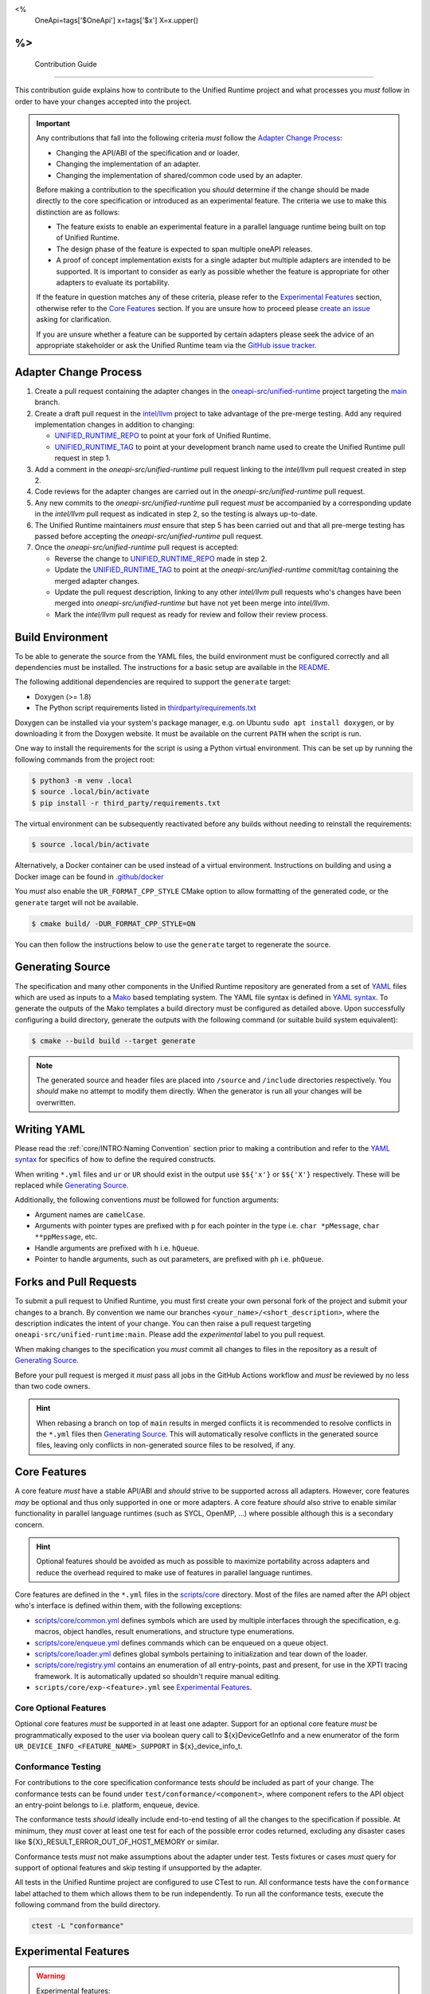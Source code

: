 <%
    OneApi=tags['$OneApi']
    x=tags['$x']
    X=x.upper()
%>
====================
 Contribution Guide
====================

This contribution guide explains how to contribute to the Unified Runtime
project and what processes you *must* follow in order to have your changes
accepted into the project.

.. important::

    Any contributions that fall into the following criteria *must* follow the
    `Adapter Change Process`_:

    *   Changing the API/ABI of the specification and or loader.

    *   Changing the implementation of an adapter.

    *   Changing the implementation of shared/common code used by an adapter.

    Before making a contribution to the specification you *should* determine if
    the change should be made directly to the core specification or introduced
    as an experimental feature. The criteria we use to make this distinction
    are as follows:

    *   The feature exists to enable an experimental feature in a parallel
        language runtime being built on top of Unified Runtime.

    *   The design phase of the feature is expected to span multiple oneAPI
        releases.

    *   A proof of concept implementation exists for a single adapter but
        multiple adapters are intended to be supported. It is important to
        consider as early as possible whether the feature is appropriate for
        other adapters to evaluate its portability.

    If the feature in question matches any of these criteria, please refer to
    the `Experimental Features`_ section, otherwise refer to the `Core
    Features`_ section. If you are unsure how to proceed please `create an
    issue <https://github.com/oneapi-src/unified-runtime/issues/new>`_ asking
    for clarification.

    If you are unsure whether a feature can be supported by certain adapters
    please seek the advice of an appropriate stakeholder or ask the Unified
    Runtime team via the `GitHub issue tracker
    <https://github.com/oneapi-src/unified-runtime/issues/new>`_.

Adapter Change Process
======================

1.  Create a pull request containing the adapter changes in the
    `oneapi-src/unified-runtime`_ project targeting the `main
    <https://github.com/oneapi-src/unified-runtime/tree/main>`_ branch.

2.  Create a draft pull request in the `intel/llvm`_ project to take advantage
    of the pre-merge testing. Add any required implementation changes in
    addition to changing:

    *   `UNIFIED_RUNTIME_REPO`_ to point at your fork of Unified Runtime.

    *   `UNIFIED_RUNTIME_TAG`_ to point at your development branch name used to
        create the Unified Runtime pull request in step 1.

3.  Add a comment in the *oneapi-src/unified-runtime* pull request linking to
    the *intel/llvm* pull request created in step 2.

4.  Code reviews for the adapter changes are carried out in the
    *oneapi-src/unified-runtime* pull request.

5.  Any new commits to the *oneapi-src/unified-runtime* pull request *must* be
    accompanied by a corresponding update in the *intel/llvm* pull request as
    indicated in step 2, so the testing is always up-to-date.

6.  The Unified Runtime maintainers *must* ensure that step 5 has been carried
    out and that all pre-merge testing has passed before accepting the
    *oneapi-src/unified-runtime* pull request.

7.  Once the *oneapi-src/unified-runtime* pull request is accepted:

    *   Reverse the change to `UNIFIED_RUNTIME_REPO`_ made in step 2.
    *   Update the `UNIFIED_RUNTIME_TAG`_ to point at the
        *oneapi-src/unified-runtime* commit/tag containing the merged adapter
        changes.
    *   Update the pull request description, linking to any other *intel/llvm*
        pull requests who's changes have been merged into
        *oneapi-src/unified-runtime* but have not yet been merge into
        *intel/llvm*.
    *   Mark the *intel/llvm* pull request as ready for review and follow their
        review process.

.. _oneapi-src/unified-runtime:
   https://github.com/oneapi-src/unified-runtime
.. _intel/llvm:
   https://github.com/intel/llvm
.. _UNIFIED_RUNTIME_REPO:
   https://github.com/intel/llvm/blob/sycl/sycl/plugins/unified_runtime/CMakeLists.txt#L7
.. _UNIFIED_RUNTIME_TAG:
   https://github.com/intel/llvm/blob/sycl/sycl/plugins/unified_runtime/CMakeLists.txt#L8

Build Environment
=================

To be able to generate the source from the YAML files, the build environment
must be configured correctly and all dependencies must be installed. The
instructions for a basic setup are available in the `README
<https://github.com/oneapi-src/unified-runtime/blob/main/README.md#building>`_.

The following additional dependencies are required to support the ``generate``
target:

*    Doxygen (>= 1.8)

*    The Python script requirements listed in `thirdparty/requirements.txt`_

Doxygen can be installed via your system's package manager, e.g. on Ubuntu
``sudo apt install doxygen``, or by downloading it from the Doxygen website. It
must be available on the current ``PATH`` when the script is run.

One way to install the requirements for the script is using a Python virtual
environment. This can be set up by running the following commands from the
project root:

.. code-block:: console

    $ python3 -m venv .local
    $ source .local/bin/activate
    $ pip install -r third_party/requirements.txt

The virtual environment can be subsequently reactivated before any builds
without needing to reinstall the requirements:

.. code-block:: console

    $ source .local/bin/activate

Alternatively, a Docker container can be used instead of a virtual environment.
Instructions on building and using a Docker image can be found in
`.github/docker`_

You *must* also enable the ``UR_FORMAT_CPP_STYLE`` CMake option to allow
formatting of the generated code, or the ``generate`` target will not be
available.

.. code-block:: console

    $ cmake build/ -DUR_FORMAT_CPP_STYLE=ON

You can then follow the instructions below to use the ``generate`` target to
regenerate the source.

.. _thirdparty/requirements.txt:
   https://github.com/oneapi-src/unified-runtime/blob/main/third_party/requirements.txt
.. _.github/docker:
   https://github.com/oneapi-src/unified-runtime/blob/main/.github/docker

Generating Source
=================

The specification and many other components in the Unified Runtime repository
are generated from a set of YAML_ files which are used as inputs to a Mako_
based templating system. The YAML file syntax is defined in `YAML syntax`_. To
generate the outputs of the Mako templates a build directory must be
configured as detailed above. Upon successfully configuring a build directory,
generate the outputs with the following command (or suitable build system
equivalent):

.. code-block:: console

    $ cmake --build build --target generate

.. _YAML: https://yaml.org/
.. _Mako: https://www.makotemplates.org/
.. _YAML syntax:
   https://github.com/oneapi-src/unified-runtime/blob/main/scripts/YaML.md

.. note::

    The generated source and header files are placed into ``/source`` and 
    ``/include`` directories respectively. You *should* make no attempt to 
    modify them directly. When the generator is run all your changes will be 
    overwritten.

Writing YAML
============

Please read the :ref:`core/INTRO:Naming Convention` section prior to making a
contribution and refer to the `YAML syntax`_ for specifics of how to define the
required constructs.

When writing ``*.yml`` files and ``ur`` or ``UR`` should exist in the output
use ``$${'x'}`` or ``$${'X'}`` respectively. These will be replaced while
`Generating Source`_.

Additionally, the following conventions *must* be followed for function
arguments:

*   Argument names are ``camelCase``.
*   Arguments with pointer types are prefixed with ``p`` for each pointer in
    the type i.e. ``char *pMessage``, ``char **ppMessage``, etc.
*   Handle arguments are prefixed with ``h`` i.e. ``hQueue``.
*   Pointer to handle arguments, such as out parameters, are prefixed with
    ``ph`` i.e. ``phQueue``.

Forks and Pull Requests
=======================

To submit a pull request to Unified Runtime, you must first create your own
personal fork of the project and submit your changes to a branch. By convention
we name our branches ``<your_name>/<short_description>``, where the description
indicates the intent of your change. You can then raise a pull request
targeting ``oneapi-src/unified-runtime:main``. Please add the *experimental*
label to you pull request.

When making changes to the specification you *must* commit all changes to files
in the repository as a result of `Generating Source`_.

Before your pull request is merged it *must* pass all jobs in the GitHub
Actions workflow and *must* be reviewed by no less than two code owners.

.. hint::

    When rebasing a branch on top of ``main`` results in merged conflicts it is
    recommended to resolve conflicts in the ``*.yml`` files then `Generating
    Source`_. This will automatically resolve conflicts in the generated source
    files, leaving only conflicts in non-generated source files to be resolved,
    if any.

Core Features
=============

A core feature *must* have a stable API/ABI and *should* strive to be supported
across all adapters. However, core features *may* be optional and thus only
supported in one or more adapters. A core feature *should* also strive to
enable similar functionality in parallel language runtimes (such as SYCL,
OpenMP, ...) where possible although this is a secondary concern.

.. hint::

    Optional features should be avoided as much as possible to maximize
    portability across adapters and reduce the overhead required to make use of
    features in parallel language runtimes.

Core features are defined in the ``*.yml`` files in the `scripts/core
<https://github.com/oneapi-src/unified-runtime/tree/main/scripts/core>`_
directory. Most of the files are named after the API object who's interface is
defined within them, with the following exceptions:

*   `scripts/core/common.yml`_ defines symbols which are used by multiple
    interfaces through the specification, e.g. macros, object handles, result
    enumerations, and structure type enumerations.
*   `scripts/core/enqueue.yml`_ defines commands which can be enqueued on a
    queue object.
*   `scripts/core/loader.yml`_ defines global symbols pertaining to
    initialization and tear down of the loader.
*   `scripts/core/registry.yml`_ contains an enumeration of all entry-points,
    past and present, for use in the XPTI tracing framework. It is
    automatically updated so shouldn't require manual editing.
*   ``scripts/core/exp-<feature>.yml`` see `Experimental Features`_.

.. _scripts/core/common.yml:
   https://github.com/oneapi-src/unified-runtime/blob/main/scripts/core/common.yml
.. _scripts/core/enqueue.yml:
   https://github.com/oneapi-src/unified-runtime/blob/main/scripts/core/enqueue.yml
.. _scripts/core/loader.yml:
   https://github.com/oneapi-src/unified-runtime/blob/main/scripts/core/loader.yml
.. _scripts/core/registry.yml:
   https://github.com/oneapi-src/unified-runtime/blob/main/scripts/core/registry.yml

Core Optional Features
----------------------

Optional core features *must* be supported in at least one adapter. Support for
an optional core feature *must* be programmatically exposed to the user via
boolean query call to ${x}DeviceGetInfo and a new enumerator of the form
``UR_DEVICE_INFO_<FEATURE_NAME>_SUPPORT`` in ${x}_device_info_t.

Conformance Testing
-------------------

For contributions to the core specification conformance tests *should* be
included as part of your change. The conformance tests can be found
under ``test/conformance/<component>``, where component refers to the API
object an entry-point belongs to i.e. platform, enqueue, device.

The conformance tests *should* ideally include end-to-end testing of all the
changes to the specification if possible. At minimum, they *must* cover at
least one test for each of the possible error codes returned, excluding any
disaster cases like ${X}_RESULT_ERROR_OUT_OF_HOST_MEMORY or similar.

Conformance tests *must* not make assumptions about the adapter under test.
Tests fixtures or cases *must* query for support of optional features and skip
testing if unsupported by the adapter.

All tests in the Unified Runtime project are configured to use CTest to run. 
All conformance tests have the ``conformance`` label attached to them which 
allows them to be run independently. To run all the conformance tests, execute 
the following command from the build directory.

.. code-block:: console
     
    ctest -L "conformance"

Experimental Features
=====================

.. warning::

    Experimental features:

    *   May be replaced, updated, or removed at any time.
    *   Do not require maintaining API/ABI stability of their own additions
        over time.
    *   Do not require conformance testing of their own additions.

Experimental features *must* be defined in two new files, where
``<FEATURE>``/``<feature>`` are replaced with an appropriate name:

*   ``scripts/core/EXP-<FEATURE>.rst`` document specifying the experimental
    feature in natural language.
*   ``scripts/core/exp-<feature>.yml`` defines the interface as an input to
    `Generating Source`_.

To simplify this process please use the provided python script which will create
these template files for you. You can then freely modify these files to 
implement your experimental feature. 

.. code-block:: console

    $ python scripts/add_experimental_feature.py <name-of-your-experimental-feature>


Experimental features *must* not make any changes to the core YaML files and 
*must* be described entirely in their own YaML file. Sometimes, however 
experimental feature require extending enumerations of the core specification. 
If this is necessary, create a new enum with the ``extend`` field set to true 
and list the required enumerations to support the experimental feature. These 
additional enumerations will updated the specification with the appropriate 
values.


Naming Convention
-----------------

The following naming conventions must be followed:

## --validate=off
*   All functions must be prefixed with ``${x}``
*   All functions must use camel case ``${x}ObjectAction`` convention
*   All macros must use all caps ``${X}_NAME`` convention
*   All structures, enumerations and other types must follow ``${x}_name_t`` 
    snake case convention
*   All structure members and function parameters must use camel case 
    convention
*   All enumerator values must use all caps ``${X}_ENUM_ETOR_NAME`` 
    convention
*   All handle types must end with ``handle_t``
*   All descriptor structures must end with ``desc_t``
*   All property structures must end with ``properties_t``
*   All flag enumerations must end with ``flags_t``
## --validate=on

The following coding conventions must be followed:

*   All descriptor or property structures must be derived from ${x}_base_properties_t
*   All function input parameters must precede output parameters
*   All functions must return ${x}_result_t

In addition to the requirements referred to in the `Writing YAML`_ section, and
to easily differentiate experimental feature symbols, the following conventions
*must* be adhered to when defining experimental features:

## --validate=off
*   All functions must use camel case ``${x}ObjectActionExp`` convention.
*   All macros must use all caps ``${X}_NAME_EXP`` convention.
*   All structures, enumerations, and other types must follow
    ``${x}_exp_name_t`` name case convention.
## --validate=on
